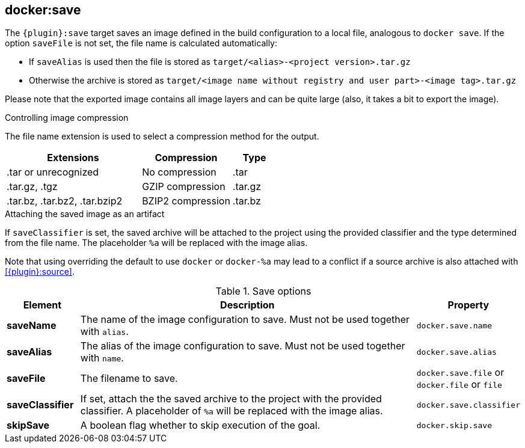 
[[docker:save]]
== *docker:save*

The `{plugin}:save` target saves an image defined in the build configuration to a local file, analogous to `docker save`.
If the option `saveFile` is not set, the file name is calculated automatically:

* If `saveAlias` is used then the file is stored as `target/<alias>-<project version>.tar.gz`
* Otherwise the archive is stored as `target/<image name without registry and user part>-<image tag>.tar.gz`

Please note that the exported image contains all image layers and can be quite large (also, it takes a bit to export the image).

.Controlling image compression
The file name extension is used to select a compression method for the output.
[cols="3,2,1"]
|===
| Extensions | Compression | Type

| .tar or unrecognized
| No compression
| .tar

| .tar.gz, .tgz
| GZIP compression
| .tar.gz

| .tar.bz, .tar.bz2, .tar.bzip2
| BZIP2 compression
| .tar.bz

|===

.Attaching the saved image as an artifact
If `saveClassifier` is set, the saved archive will be attached to the project using the provided classifier and the type determined from the file name. The placeholder `%a` will be replaced with the image alias.

Note that using overriding the default to use `docker` or `docker-%a` may lead to a conflict if a source archive is also attached with <<{plugin}:source>>.

.Save options
[cols="1,5,1"]
|===
| Element | Description | Property

| *saveName*
| The name of the image configuration to save. Must not be used together with `alias`.
| `docker.save.name`

| *saveAlias*
| The alias of the image configuration to save. Must not be used together with `name`.
| `docker.save.alias`

| *saveFile*
| The filename to save.
| `docker.save.file` or `docker.file` or `file`

| *saveClassifier*
| If set, attach the the saved archive to the project with the provided classifier. A placeholder of `%a` will be replaced with the image alias.
| `docker.save.classifier`

| *skipSave*
| A boolean flag whether to skip execution of the goal.
| `docker.skip.save`
|===
